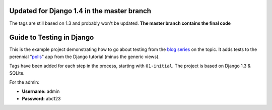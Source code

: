 ==========================
Updated for Django 1.4 in the master branch
==========================
The tags are still based on 1.3 and probably won't be updated. **The master branch contains the final code**


==========================
Guide to Testing in Django
==========================

This is the example project demonstrating how to go about testing from the
`blog series`_ on the topic. It adds tests to the perennial "`polls`_" app
from the Django tutorial (minus the generic views).

Tags have been added for each step in the process, starting with ``01-initial``.
The project is based on Django 1.3 & SQLite.

For the admin:

* **Username:** admin
* **Password:** abc123

.. _`blog series`: http://toastdriven.com/blog/2011/04/10/guide-to-testing-in-django/
.. _`polls`: http://docs.djangoproject.com/en/1.3/intro/tutorial01/
